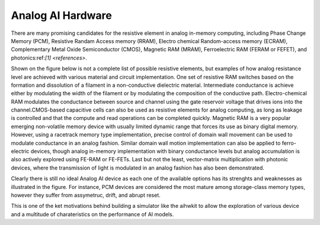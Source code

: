 Analog AI Hardware
==================

There are many promising candidates for the resistive element in analog in-memory computing, including Phase Change Memory (PCM), 
Resistive Randam Access memory (RRAM), Electro chemical Random-access memory (ECRAM), Complementary Metal Oxide Semiconductor (CMOS), 
Magnetic RAM (MRAM), Ferroelectric RAM (FERAM or FEFET), and photonics:ref:`[1] <references>`. 

Shown on the figure below is not a complete list of possible resistive elements, but examples of how analog resistance level are achieved 
with various material and circuit implementation. One set of resistive RAM switches based on the formation and dissolution of a filament in a 
non-conductive dielectric material. Intermediate conductance is achieve either by modulating the width of the filament or by modulating the composition 
of the conductive path. Electro-chemical RAM modulates the conductance between source and channel using the gate reservoir voltage that drives ions 
into the channel.CMOS-based capacitive cells can also be used as resistive elements for analog computing, as long as leakage is controlled 
and that the compute and read operations can be completed quickly. Magnetic RAM is a very popular emerging non-volatile memory device with 
usually limited dynamic range that forces its use as binary digital memory. However, using a racetrack memory type implementation, 
precise control of domain wall movement can be used to modulate conductance in an analog fashion. Similar domain wall motion implementation can also be 
applied to ferro-electric devices, though analog in-memory implementation with binary conductance levels but analog accumulation is also actively explored 
using FE-RAM or FE-FETs. Last but not the least, vector-matrix multiplication with photonic devices, where the transmission of light is modulated 
in an analog fashion has also been demonstrated.  

Clearly there is still no ideal Analog AI device as each one of the available options has its strenghts and weaknesses as illustrated in the figure. For instance, 
PCM devices are considered the most mature among storage-class memory types, however they suffer from assymetruc, drift, and abrupt reset. 

.. image:: ../img/analog_ai_hw.png
   :alt: Various Candidates for Resistive Memory Devices

This is one of the ket motivations behind building a simulator like the aihwkit to allow the exploration of various device and a multitude of charateristics on the 
performance of AI models. 